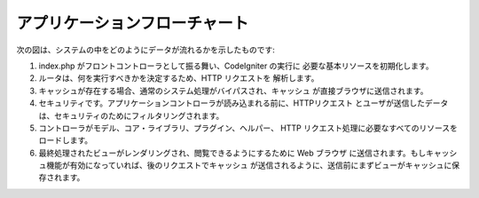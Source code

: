 ##############################
アプリケーションフローチャート
##############################

次の図は、システムの中をどのようにデータが流れるかを示したものです:

|CodeIgniter application flow|

#. index.php がフロントコントローラとして振る舞い、CodeIgniter の実行に
   必要な基本リソースを初期化します。
#. ルータは、何を実行すべきかを決定するため、HTTP リクエストを
   解析します。
#. キャッシュが存在する場合、通常のシステム処理がバイパスされ、キャッシュ
   が直接ブラウザに送信されます。
#. セキュリティです。アプリケーションコントローラが読み込まれる前に、HTTPリクエスト
   とユーザが送信したデータは、セキュリティのためにフィルタリングされます。
#. コントローラがモデル、コア・ライブラリ、プラグイン、ヘルパー、
   HTTP リクエスト処理に必要なすべてのリソースをロードします。
#. 最終処理されたビューがレンダリングされ、閲覧できるようにするために Web ブラウザ
   に送信されます。もしキャッシュ機能が有効になっていれば、後のリクエストでキャッシュ
   が送信されるように、送信前にまずビューがキャッシュに保存されます。

.. |CodeIgniter application flow| image:: ../images/appflowchart.gif
